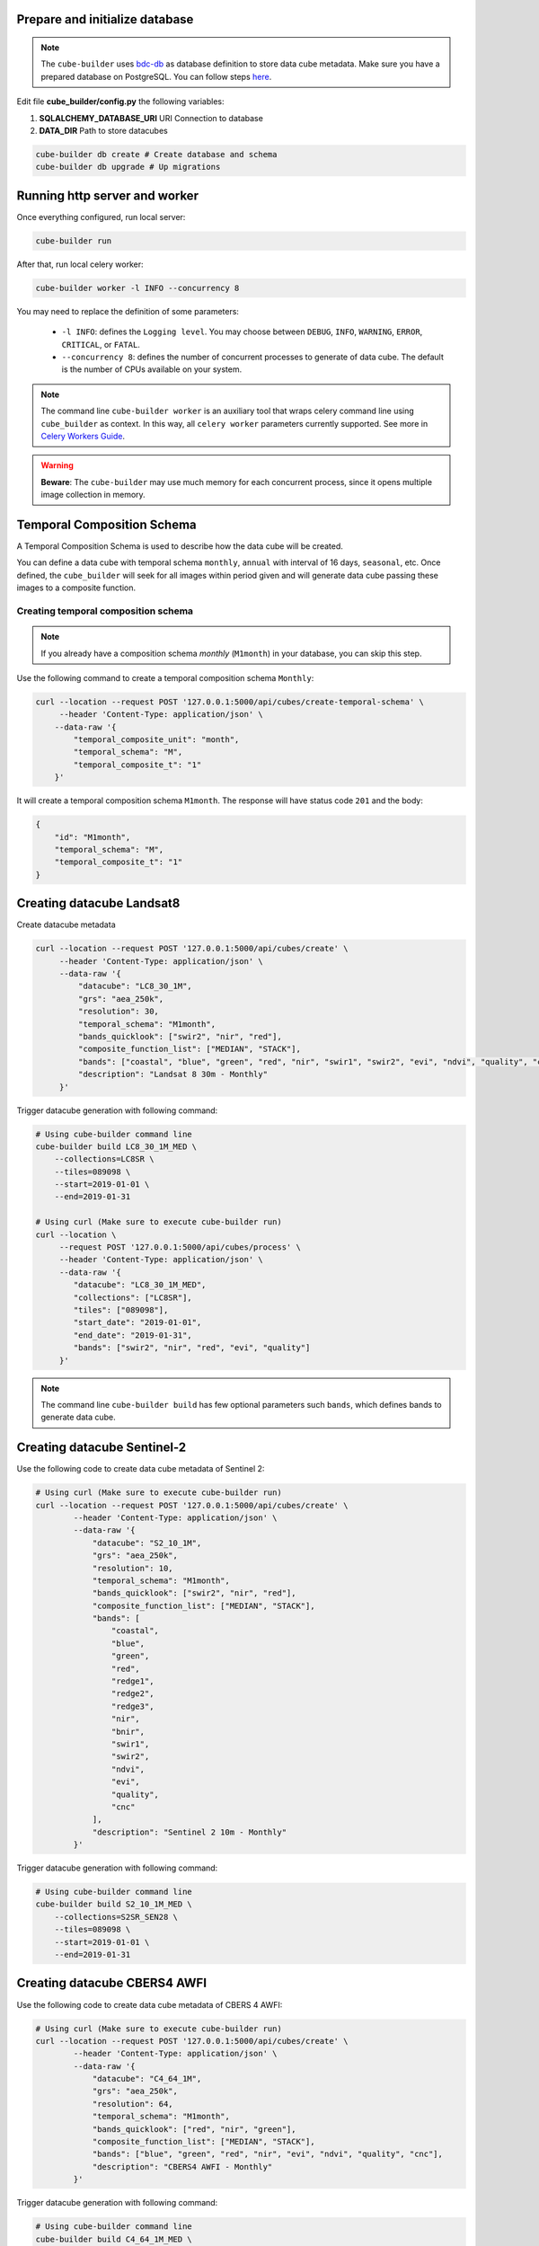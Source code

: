 ..
    This file is part of Python Module for Cube Builder.
    Copyright (C) 2019-2020 INPE.

    Cube Builder free software; you can redistribute it and/or modify it
    under the terms of the MIT License; see LICENSE file for more details.


Prepare and initialize database
-------------------------------

.. note::

    The ``cube-builder`` uses `bdc-db <https://github.com/brazil-data-cube/bdc-db/>`_ as database definition to store data cube metadata.
    Make sure you have a prepared database on PostgreSQL. You can follow steps `here <https://github.com/brazil-data-cube/bdc-db/blob/master/RUNNING.rst>`_.


Edit file **cube_builder/config.py** the following variables:

1. **SQLALCHEMY_DATABASE_URI** URI Connection to database
2. **DATA_DIR** Path to store datacubes

.. code-block:: shell

        cube-builder db create # Create database and schema
        cube-builder db upgrade # Up migrations


Running http server and worker
------------------------------

Once everything configured, run local server:

.. code-block:: shell

        cube-builder run


After that, run local celery worker:

.. code-block:: shell

        cube-builder worker -l INFO --concurrency 8


You may need to replace the definition of some parameters:

    - ``-l INFO``: defines the ``Logging level``. You may choose between ``DEBUG``, ``INFO``, ``WARNING``, ``ERROR``, ``CRITICAL``, or ``FATAL``.
    - ``--concurrency 8``: defines the number of concurrent processes to generate of data cube. The default is the number of CPUs available on your system.


.. note::

    The command line ``cube-builder worker`` is an auxiliary tool that wraps celery command line using ``cube_builder`` as context.
    In this way, all ``celery worker`` parameters currently supported. See more in `Celery Workers Guide <https://docs.celeryproject.org/en/stable/userguide/workers.html>`_.


.. warning::

    **Beware**: The ``cube-builder`` may use much memory for each concurrent process, since it opens multiple image collection in memory.


Temporal Composition Schema
---------------------------

A Temporal Composition Schema is used to describe how the data cube will be created.

You can define a data cube with temporal schema ``monthly``, ``annual`` with interval of 16 days, ``seasonal``, etc. Once defined,
the ``cube_builder`` will seek for all images within period given and will generate data cube passing these images to a composite function.


Creating temporal composition schema
~~~~~~~~~~~~~~~~~~~~~~~~~~~~~~~~~~~~

.. note::

    If you already have a composition schema *monthly* (``M1month``) in your database, you can skip this step.

Use the following command to create a temporal composition schema ``Monthly``:

.. code-block:: shell

        curl --location --request POST '127.0.0.1:5000/api/cubes/create-temporal-schema' \
             --header 'Content-Type: application/json' \
            --data-raw '{
                "temporal_composite_unit": "month",
                "temporal_schema": "M",
                "temporal_composite_t": "1"
            }'

It will create a temporal composition schema ``M1month``. The response will have status code ``201`` and the body:

.. code-block:: json

    {
        "id": "M1month",
        "temporal_schema": "M",
        "temporal_composite_t": "1"
    }


.. warning::::

    If you try to insert a already registered temporal composite schema, the response will have status code ``409`` representing
    duplicated.


Creating datacube Landsat8
--------------------------

Create datacube metadata

.. code-block:: shell

        curl --location --request POST '127.0.0.1:5000/api/cubes/create' \
             --header 'Content-Type: application/json' \
             --data-raw '{
                 "datacube": "LC8_30_1M",
                 "grs": "aea_250k",
                 "resolution": 30,
                 "temporal_schema": "M1month",
                 "bands_quicklook": ["swir2", "nir", "red"],
                 "composite_function_list": ["MEDIAN", "STACK"],
                 "bands": ["coastal", "blue", "green", "red", "nir", "swir1", "swir2", "evi", "ndvi", "quality", "cnc"],
                 "description": "Landsat 8 30m - Monthly"
             }'


Trigger datacube generation with following command:

.. code-block:: shell

        # Using cube-builder command line
        cube-builder build LC8_30_1M_MED \
            --collections=LC8SR \
            --tiles=089098 \
            --start=2019-01-01 \
            --end=2019-01-31

        # Using curl (Make sure to execute cube-builder run)
        curl --location \
             --request POST '127.0.0.1:5000/api/cubes/process' \
             --header 'Content-Type: application/json' \
             --data-raw '{
                "datacube": "LC8_30_1M_MED",
                "collections": ["LC8SR"],
                "tiles": ["089098"],
                "start_date": "2019-01-01",
                "end_date": "2019-01-31",
                "bands": ["swir2", "nir", "red", "evi", "quality"]
             }'


.. note::

    The command line ``cube-builder build`` has few optional parameters such
    ``bands``, which defines bands to generate data cube.


Creating datacube Sentinel-2
----------------------------

Use the following code to create data cube metadata of Sentinel 2:

.. code-block:: shell

    # Using curl (Make sure to execute cube-builder run)
    curl --location --request POST '127.0.0.1:5000/api/cubes/create' \
            --header 'Content-Type: application/json' \
            --data-raw '{
                "datacube": "S2_10_1M",
                "grs": "aea_250k",
                "resolution": 10,
                "temporal_schema": "M1month",
                "bands_quicklook": ["swir2", "nir", "red"],
                "composite_function_list": ["MEDIAN", "STACK"],
                "bands": [
                    "coastal",
                    "blue",
                    "green",
                    "red",
                    "redge1",
                    "redge2",
                    "redge3",
                    "nir",
                    "bnir",
                    "swir1",
                    "swir2",
                    "ndvi",
                    "evi",
                    "quality",
                    "cnc"
                ],
                "description": "Sentinel 2 10m - Monthly"
            }'


Trigger datacube generation with following command:

.. code-block:: shell

    # Using cube-builder command line
    cube-builder build S2_10_1M_MED \
        --collections=S2SR_SEN28 \
        --tiles=089098 \
        --start=2019-01-01 \
        --end=2019-01-31


Creating datacube CBERS4 AWFI
-----------------------------

Use the following code to create data cube metadata of CBERS 4 AWFI:

.. code-block:: shell

    # Using curl (Make sure to execute cube-builder run)
    curl --location --request POST '127.0.0.1:5000/api/cubes/create' \
            --header 'Content-Type: application/json' \
            --data-raw '{
                "datacube": "C4_64_1M",
                "grs": "aea_250k",
                "resolution": 64,
                "temporal_schema": "M1month",
                "bands_quicklook": ["red", "nir", "green"],
                "composite_function_list": ["MEDIAN", "STACK"],
                "bands": ["blue", "green", "red", "nir", "evi", "ndvi", "quality", "cnc"],
                "description": "CBERS4 AWFI - Monthly"
            }'

Trigger datacube generation with following command:

.. code-block:: shell

    # Using cube-builder command line
    cube-builder build C4_64_1M_MED \
        --collections=CBERS4_AWFI_L4_SR \
        --tiles=089098 \
        --start=2019-01-01 \
        --end=2019-01-31


.. note::

    In order to restart data cube generation, just pass the same command line to trigger a data cube.
    It will reuse the entire process, executing only the failed tasks. You can also pass optional parameter
    ``--force`` to build data cube without cache.
